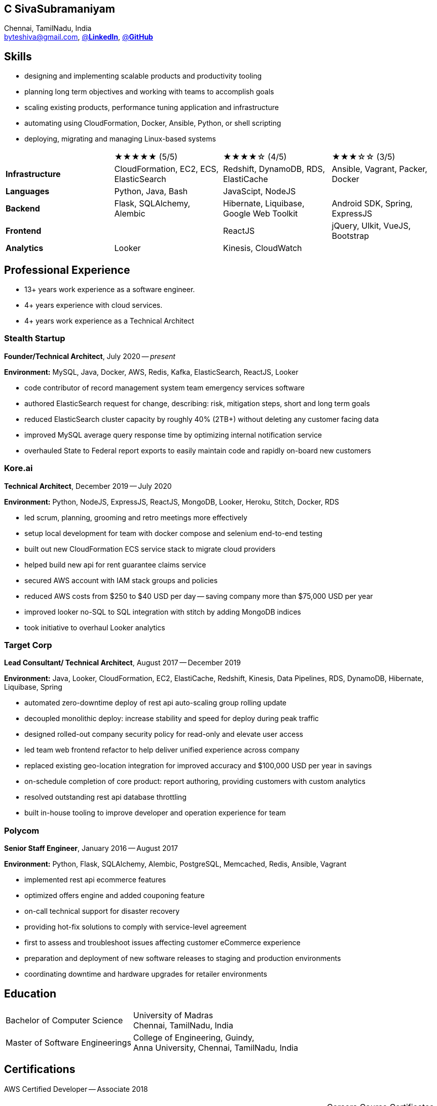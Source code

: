 == C SivaSubramaniyam
:hp-tags: resume, SivaSubramaniyam, c, College of Engineering Guindy Anna university, computer science, bachelor, software, developer, engineer, polygot engineer, technical architect
:published_at: 2021-06-28
:author: C SivaSubramaniyam
:doctype: article
:encoding: UTF-8
:lang: en
:theme: resume
:icons: font
:icon-set: af

Chennai, TamilNadu, India +
mailto:byteshiva@gmail.com[],
https://linkedin.com/in/byteshiva[@*LinkedIn*],
https://github.com/byteshiva[@*GitHub*]

== Skills
* designing and implementing scalable products and productivity tooling
* planning long term objectives and working with teams to accomplish goals
* scaling existing products, performance tuning application and infrastructure
* automating using CloudFormation, Docker, Ansible, Python, or shell scripting
* deploying, migrating and managing Linux-based systems

[%rotate,cols="4*",frame=none,grid=rows]
|===

|
|★★★★★ (5/5)
|★★★★☆ (4/5)
|★★★☆☆ (3/5)

|*Infrastructure*
|CloudFormation, EC2, ECS, ElasticSearch
|Redshift, DynamoDB, RDS, ElastiCache
|Ansible, Vagrant, Packer, Docker

|*Languages*
|Python, Java, Bash
|JavaScipt, NodeJS
|

|*Backend*
|Flask, SQLAlchemy, Alembic
|Hibernate, Liquibase, Google Web Toolkit
|Android SDK, Spring, ExpressJS

|*Frontend*
|
|ReactJS
|jQuery, UIkit, VueJS, Bootstrap

|*Analytics*
|Looker
|Kinesis, CloudWatch
|

|===

== Professional Experience

* 13+ years work experience as a software engineer.
* 4+ years experience with cloud services.
* 4+ years work experience as a Technical Architect

=== Stealth Startup
*Founder/Technical Architect*, July 2020 -- _present_

*Environment:* MySQL, Java, Docker, AWS, Redis, Kafka, ElasticSearch, ReactJS, Looker

* code contributor of record management system team emergency services software
* authored ElasticSearch request for change, describing: risk, mitigation steps, short and long term goals
* reduced ElasticSearch cluster capacity by roughly 40% (2TB+) without deleting any customer facing data
* improved MySQL average query response time by optimizing internal notification service
* overhauled State to Federal report exports to easily maintain code and rapidly on-board new customers

<<<

=== Kore.ai
*Technical Architect*, December 2019 -- July 2020

*Environment:* Python, NodeJS, ExpressJS, ReactJS, MongoDB, Looker, Heroku, Stitch, Docker, RDS

* led scrum, planning, grooming and retro meetings more effectively
* setup local development for team with docker compose and selenium end-to-end testing
* built out new CloudFormation ECS service stack to migrate cloud providers
* helped build new api for rent guarantee claims service
* secured AWS account with IAM stack groups and policies
* reduced AWS costs from $250 to $40 USD per day -- saving company more than $75,000 USD per year
* improved looker no-SQL to SQL integration with stitch by adding MongoDB indices
* took initiative to overhaul Looker analytics

=== Target Corp
*Lead Consultant/ Technical Architect*, August 2017 -- December 2019

*Environment:* Java, Looker, CloudFormation, EC2, ElastiCache, Redshift, Kinesis, Data Pipelines, RDS, DynamoDB, Hibernate, Liquibase, Spring

* automated zero-downtime deploy of rest api auto-scaling group rolling update
* decoupled monolithic deploy: increase stability and speed for deploy during peak traffic
* designed rolled-out company security policy for read-only and elevate user access
* led team web frontend refactor to help deliver unified experience across company
* replaced existing geo-location integration for improved accuracy and $100,000 USD per year in savings
* on-schedule completion of core product: report authoring, providing customers with custom analytics
* resolved outstanding rest api database throttling
* built in-house tooling to improve developer and operation experience for team

=== Polycom
*Senior Staff Engineer*, January 2016 -- August 2017

*Environment:* Python, Flask, SQLAlchemy, Alembic, PostgreSQL, Memcached, Redis, Ansible, Vagrant

* implemented rest api ecommerce features
* optimized offers engine and added couponing feature
* on-call technical support for disaster recovery
* providing hot-fix solutions to comply with service-level agreement
* first to assess and troubleshoot issues affecting customer eCommerce experience
* preparation and deployment of new software releases to staging and production environments
* coordinating downtime and hardware upgrades for retailer environments

<<<

== Education
[horizontal]
Bachelor of Computer Science :: University of Madras +
Chennai, TamilNadu, India
Master of Software Engineerings :: College of Engineering, Guindy, +
Anna University, Chennai, TamilNadu, India


== Certifications
[horizontal]
AWS Certified Developer -- Associate 2018 +

[horizontal]
Programming Mobile Services for Android Handheld Systems -- Comunication 2016 :: Corsera Course Certificates +
Participated

[horizontal]
Programming Mobile Services for Android Handheld Systems -- Part 2, 2015 :: Corsera Course Certificates +
Participated

[horizontal]
Programming Mobile Services for Android Handheld Systems -- Part 1, 2015 :: Corsera Course Certificates +
Participated